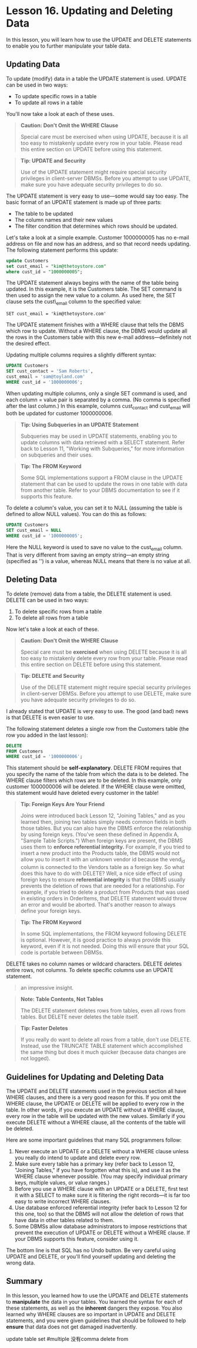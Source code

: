 * Lesson 16. Updating and Deleting Data

In this lesson, you will learn how to use the UPDATE and DELETE statements to enable you to further manipulate your table data.

** Updating Data

To update (modify) data in a table the UPDATE statement is used. UPDATE can be used in two ways:

- To update specific rows in a table
- To update all rows in a table

You'll now take a look at each of these uses.

#+BEGIN_QUOTE
  *Caution: Don't Omit the WHERE Clause*

  Special care must be exercised when using UPDATE, because it is all too easy to mistakenly update every row in your table. Please read this entire section on UPDATE before using this statement.
#+END_QUOTE

#+BEGIN_QUOTE
  *Tip: UPDATE and Security*

  Use of the UPDATE statement might require special security privileges in client-server DBMSs. Before you attempt to use UPDATE, make sure you have adequate security privileges to do so.
#+END_QUOTE

The UPDATE statement is very easy to use---some would say too easy. The basic format of an UPDATE statement is made up of three parts:

- The table to be updated
- The column names and their new values
- The filter condition that determines which rows should be updated.

Let's take a look at a simple example. Customer 1000000005 has no e-mail address on file and now has an address, and so that record needs updating. The following statement performs this update:

#+BEGIN_SRC  sql :engine mysql :dbuser org :database grocer :results none
update Customers
set cust_email = "kim@thetoystore.com"
where cust_id = "1000000005";
#+END_SRC



The UPDATE statement always begins with the name of the table being updated. In this example, it is the Customers table. The SET command is then used to assign the new value to a column. As used here, the SET clause sets the cust\_email column to the specified value:

=SET cust_email = 'kim@thetoystore.com'=
# 此处还是sicp的传统

The UPDATE statement finishes with a WHERE clause that tells the DBMS which row to update. Without a WHERE clause, the DBMS would update all the rows in the Customers table with this new e-mail address---definitely not the desired effect.

Updating multiple columns requires a slightly different syntax:

#+BEGIN_SRC  sql :engine mysql :dbuser org :database grocer :results none
    UPDATE Customers
    SET cust_contact = 'Sam Roberts',
    cust_email = 'sam@toyland.com'
    WHERE cust_id = '1000000006';
#+END_SRC

When updating multiple columns, only a single SET command is used, and each column = value pair is separated by a comma. (No comma is specified after the last column.) In this example, columns cust_contact and cust_email will both be updated for customer 1000000006.
# Notice, 最后一行没有comma
#+BEGIN_QUOTE
  *Tip: Using Subqueries in an UPDATE Statement*

  Subqueries may be used in UPDATE statements, enabling you to update columns with data retrieved with a SELECT statement. Refer back to Lesson 11, "Working with Subqueries," for more information on subqueries and their uses.
#+END_QUOTE

#+BEGIN_QUOTE
  *Tip: The FROM Keyword*

  Some SQL implementations support a FROM clause in the UPDATE statement that can be used to update the rows in one table with data from another table. Refer to your DBMS documentation to see if it supports this feature.
#+END_QUOTE

To delete a column's value, you can set it to NULL (assuming the table is defined to allow NULL values). You can do this as follows:
# 如此直接呀.
#+BEGIN_SRC  sql :engine mysql :dbuser org :database grocer
    UPDATE Customers
    SET cust_email = NULL
    WHERE cust_id = '1000000005';
#+END_SRC

Here the NULL keyword is used to save no value to the cust_email column. That is very different from saving an empty string---an empty string (specified as '') is a value, whereas NULL means that there is no value at all.

** Deleting Data

To delete (remove) data from a table, the DELETE statement is used. DELETE can be used in two ways:

1) To delete specific rows from a table
2) To delete all rows from a table

Now let's take a look at each of these.

#+BEGIN_QUOTE
  *Caution: Don't Omit the WHERE Clause*

  Special care must be *exercised* when using DELETE because it is all too easy to mistakenly delete every row from your table. Please read this entire section on DELETE before using this statement.
#+END_QUOTE

#+BEGIN_QUOTE
  *Tip: DELETE and Security*

  Use of the DELETE statement might require special security privileges in client-server DBMSs. Before you attempt to use DELETE, make sure you have adequate security privileges to do so.
#+END_QUOTE

I already stated that UPDATE is very easy to use. The good (and bad) news is that DELETE is even easier to use.

The following statement deletes a single row from the Customers table (the row you added in the last lesson):

#+BEGIN_SRC  sql :engine mysql :dbuser org :database grocer
    DELETE
    FROM Customers
    WHERE cust_id = '1000000006';
#+END_SRC

This statement should be *self-explanatory*. DELETE FROM requires that you specify the name of the table from which the data is to be deleted. The WHERE clause filters which rows are to be deleted. In this example, only customer 1000000006 will be deleted. If the WHERE clause were omitted, this statement would have deleted every customer in the table!

#+BEGIN_QUOTE
  *Tip: Foreign Keys Are Your Friend*

  Joins were introduced back Lesson 12, "Joining Tables," and as you learned then, joining two tables simply needs common fields in both those tables. But you can also have the DBMS enforce the relationship by using foreign keys. (You've seen these defined in Appendix A, "Sample Table Scripts.") When foreign keys are present, the DBMS uses them to *enforce referential integrity.* For example, if you tried to insert a new product into the Products table, the DBMS would not allow you to insert it with an unknown vendor id because the vend_id column is connected to the Vendors table as a foreign key. So what does this have to do with DELETE? Well, a nice side effect of using foreign keys to ensure *referential integrity* is that the DBMS usually prevents the deletion of rows that are needed for a relationship. For example, if you tried to delete a product from Products that was used in existing orders in OrderItems, that DELETE statement would throw an error and would be aborted. That's another reason to always define your foreign keys.
#+END_QUOTE

#+BEGIN_QUOTE
  *Tip: The FROM Keyword*

  In some SQL implementations, the FROM keyword following DELETE is optional. However, it is good practice to always provide this keyword, even if it is not needed. Doing this will ensure that your SQL code is portable between DBMSs.
#+END_QUOTE

DELETE takes no column names or wildcard characters. DELETE deletes entire rows, not columns. To delete specific columns use an UPDATE statement.

#+BEGIN_QUOTE
  an impressive insight.
#+END_QUOTE

#+BEGIN_QUOTE
  *Note: Table Contents, Not Tables*

  The DELETE statement deletes rows from tables, even all rows from tables. But DELETE never deletes the table itself.
#+END_QUOTE

#+BEGIN_QUOTE
  *Tip: Faster Deletes*

  If you really do want to delete all rows from a table, don't use DELETE. Instead, use the TRUNCATE TABLE statement which accomplished the same thing but does it much quicker (because data changes are not logged).
#+END_QUOTE

** Guidelines for Updating and Deleting Data

The UPDATE and DELETE statements used in the previous section all have WHERE clauses, and there is a very good reason for this. If you omit the WHERE clause, the UPDATE or DELETE will be applied to every row in the table. In other words, if you execute an UPDATE without a WHERE clause, every row in the table will be updated with the new values. Similarly if you execute DELETE without a WHERE clause, all the contents of the table will be deleted.

Here are some important guidelines that many SQL programmers follow:

1) Never execute an UPDATE or a DELETE without a WHERE clause unless you really do intend to update and delete every row.
2) Make sure every table has a primary key (refer back to Lesson 12, "Joining Tables," if you have forgotten what this is), and use it as the WHERE clause whenever possible. (You may specify individual primary keys, multiple values, or value ranges.)
3) Before you use a WHERE clause with an UPDATE or a DELETE, first test it with a SELECT to make sure it is filtering the right records---it is far too easy to write incorrect WHERE clauses.
4) Use database enforced referential integrity (refer back to Lesson 12 for this one, too) so that the DBMS will not allow the deletion of rows that have data in other tables related to them.
5) Some DBMSs allow database administrators to impose restrictions that prevent the execution of UPDATE or DELETE without a WHERE clause. If your DBMS supports this feature, consider using it.

The bottom line is that SQL has no Undo button. Be very careful using UPDATE and DELETE, or you'll find yourself updating and deleting the wrong data.

** Summary

In this lesson, you learned how to use the UPDATE and DELETE statements to *manipulate* the data in your tables. You learned the syntax for each of these statements, as well as the *inherent* dangers they expose. You also learned why WHERE clauses are so important in UPDATE and DELETE statements, and you were given guidelines that should be followed to help *ensure* that data does not get damaged inadvertently.
# 此处最重要的一点便是update and delete没有undo.
update table   set  #multiple 没有comma
delete from
